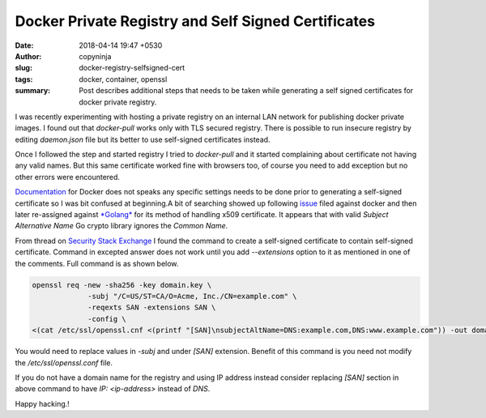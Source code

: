 Docker Private Registry and Self Signed Certificates
####################################################

:date: 2018-04-14 19:47 +0530
:author: copyninja
:slug: docker-registry-selfsigned-cert
:tags: docker, container, openssl
:summary: Post describes additional steps that needs to be taken
          while generating a self signed certificates for docker private
          registry.

I was recently experimenting with hosting a private registry on an internal LAN
network for publishing docker private images. I found out that *docker-pull*
works only with TLS secured registry. There is possible to run insecure registry
by editing *daemon.json* file but its better to use self-signed certificates
instead.

Once I followed the step and started registry I tried to *docker-pull* and it
started complaining about certificate not having any valid names. But this same
certificate worked fine with browsers too, of course you need to add exception
but no other errors were encountered.

`Documentation <https://docs.docker.com/registry/insecure/>`_ for Docker does
not speaks any specific settings needs to be done prior to generating a
self-signed certificate so I was bit confused at beginning.A bit of searching
showed up following `issue <https://github.com/docker/for-linux/issues/248>`_
filed against docker and then later re-assigned against `*Golang*
<https://github.com/golang/go/issues/24293>`_ for its method of handling x509
certificate. It appears that with valid *Subject Alternative Name* Go crypto
library ignores the *Common Name*.

From thread on `Security Stack Exchange
<https://security.stackexchange.com/questions/74345/provide-subjectaltname-to-openssl-directly-on-command-line>`_
I found the command to create a self-signed certificate to contain self-signed
certificate. Command in excepted answer does not work until you add
*--extensions* option to it as mentioned in one of the comments. Full command is
as shown below.

.. code-block:: shell

   openssl req -new -sha256 -key domain.key \
                -subj "/C=US/ST=CA/O=Acme, Inc./CN=example.com" \
                -reqexts SAN -extensions SAN \
                -config \
   <(cat /etc/ssl/openssl.cnf <(printf "[SAN]\nsubjectAltName=DNS:example.com,DNS:www.example.com")) -out domain.crt


You would need to replace values in *-subj* and under *[SAN]* extension. Benefit
of this command is you need not modify the */etc/ssl/openssl.conf* file.

If you do not have a domain name for the registry and using IP address instead
consider replacing *[SAN]* section in above command to have *IP: <ip-address>*
instead of *DNS*.

Happy hacking.!
